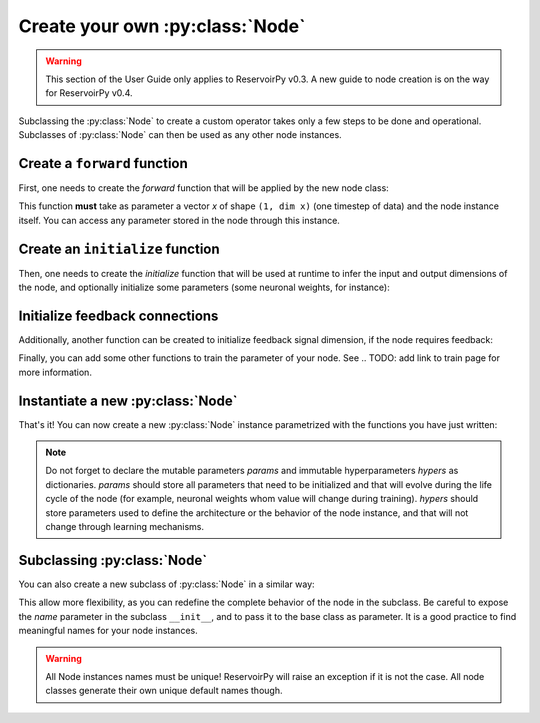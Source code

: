 .. _create_new_node:

================================
Create your own :py:class:`Node`
================================

.. warning::

   This section of the User Guide only applies to ReservoirPy v0.3. A new guide to node creation is on the way for
   ReservoirPy v0.4.

Subclassing the :py:class:`Node` to create a custom operator takes only a
few steps to be done and operational. Subclasses of :py:class:`Node` can
then be used as any other node instances.

Create a ``forward`` function
-----------------------------

First, one needs to create the `forward` function that will be applied
by the new node class:

.. ipython:: python

    import numpy as np
    from reservoirpy import Node


    def forward(node: Node, x: np.ndarray) -> np.ndarray:
        """Does something to the current state of the node, the input
        data and some feedback."""
        state = node.state()  # get current node state
        some_param = node.const1
        some_other_param = node.const2
        if node.has_feedback:
            feedback = node.feedback()  # call state of some distant node
            return x + some_param * state + some_other_param * feedback
        else:
            return x + some_param * state

This function **must** take as parameter a vector `x` of shape
``(1, dim x)`` (one timestep of data) and the node instance itself. You can
access any parameter stored in the node through this instance.

Create an ``initialize`` function
---------------------------------

Then, one needs to create the `initialize` function that will be used at
runtime to infer the input and output dimensions of the node, and optionally
initialize some parameters (some neuronal weights, for instance):

.. ipython:: python

    def initialize(node: Node, x: np.ndarray = None, y: np.ndarray = None):
        """This function receives a data point x at runtime and uses it to
        infer input and output dimensions.
        """
        if x is not None:
            node.set_input_dim(x.shape[1])
            node.set_output_dim(x.shape[1])
            # you can initialize parameters here
            node.set_param("const1", 1)

Initialize feedback connections
-------------------------------

Additionally, another function can be created to initialize feedback signal
dimension, if the node requires feedback:

.. ipython:: python

    def initialize_fb(node: Node, feedback=None):
        """This function is called at runtime and
        infer feedback dimensions.
        """
        if node.has_feedback:
            # in our case, feedback dimension is just the dimension of the
            # feedback vector.
            if feedback is not None:
                node.set_feedback_dim(feedback.shape[1])

Finally, you can add some other functions to train the parameter of your
node. See .. TODO: add link to train page
for more information.

Instantiate a new :py:class:`Node`
----------------------------------

That's it! You can now create a new :py:class:`Node` instance
parametrized with the functions you have just written:

.. ipython:: python

    node = Node(
        forward=forward,
        initializer=initialize,
        fb_initializer=initialize_fb,
        params={"const1": None},
        hypers={"const2": -1},
        name="custom_node",
    )

.. note::
    Do not forget to declare the mutable parameters `params` and immutable
    hyperparameters `hypers` as dictionaries. `params` should store all
    parameters that need to be initialized and that will evolve during the
    life cycle of the node (for example, neuronal weights whom value will
    change during training). `hypers` should store parameters used to
    define the architecture or the behavior of the node instance, and that
    will not change through learning mechanisms.

Subclassing :py:class:`Node`
----------------------------

You can also create a new subclass of :py:class:`Node` in a similar way:

.. ipython:: python

    class CustomNode(Node):
        def __init__(self, const2=-1, name=None):
            super().__init__(
                forward=forward,
                initializer=initialize,
                fb_initializer=initialize_fb,
                params={"const1": None},
                hypers={"const2": const2},
                name=name,
            )


    node = CustomNode(const2=-1, name="custom_node")

This allow more flexibility, as you can redefine the complete behavior of
the node in the subclass. Be careful to expose the `name` parameter in the
subclass ``__init__``, and to pass it to the base class as parameter.
It is a good practice to find meaningful names for your node instances.

.. warning::
    All Node instances names must be unique!
    ReservoirPy will raise an exception if it is not the case.
    All node classes generate their own unique default names though.
